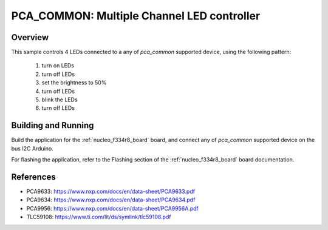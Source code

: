 .. _pca_common:

PCA_COMMON: Multiple Channel LED controller
###########################################

Overview
********

This sample controls 4 LEDs connected to a any of `pca_common` supported device, using the
following pattern:

 1. turn on LEDs
 2. turn off LEDs
 3. set the brightness to 50%
 4. turn off LEDs
 5. blink the LEDs
 6. turn off LEDs

Building and Running
********************

Build the application for the :ref:`nucleo_f334r8_board` board, and connect
any of `pca_common` supported device on the bus I2C Arduino.

.. zephyr-app-commands::
   :zephyr-app: samples/drivers/led_pca_common
   :board: nucleo_f334r8_board
   :goals: build
   :compact:

For flashing the application, refer to the Flashing section of the
:ref:`nucleo_f334r8_board` board documentation.

References
**********

- PCA9633: https://www.nxp.com/docs/en/data-sheet/PCA9633.pdf
- PCA9634: https://www.nxp.com/docs/en/data-sheet/PCA9634.pdf
- PCA9956: https://www.nxp.com/docs/en/data-sheet/PCA9956A.pdf
- TLC59108: https://www.ti.com/lit/ds/symlink/tlc59108.pdf
